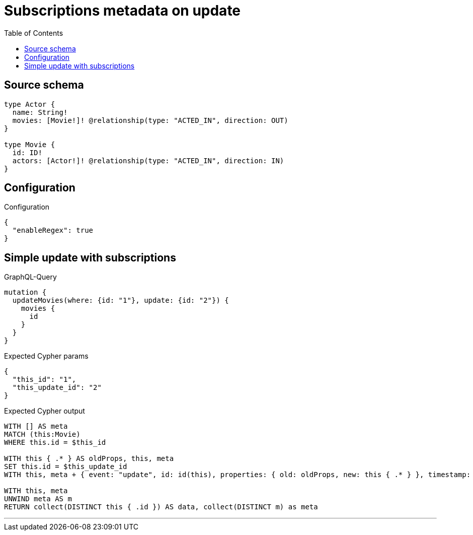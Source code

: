 :toc:

= Subscriptions metadata on update

== Source schema

[source,graphql,schema=true]
----
type Actor {
  name: String!
  movies: [Movie!]! @relationship(type: "ACTED_IN", direction: OUT)
}

type Movie {
  id: ID!
  actors: [Actor!]! @relationship(type: "ACTED_IN", direction: IN)
}
----

== Configuration

.Configuration
[source,json,schema-config=true]
----
{
  "enableRegex": true
}
----
== Simple update with subscriptions

.GraphQL-Query
[source,graphql]
----
mutation {
  updateMovies(where: {id: "1"}, update: {id: "2"}) {
    movies {
      id
    }
  }
}
----

.Expected Cypher params
[source,json]
----
{
  "this_id": "1",
  "this_update_id": "2"
}
----

.Expected Cypher output
[source,cypher]
----
WITH [] AS meta
MATCH (this:Movie)
WHERE this.id = $this_id

WITH this { .* } AS oldProps, this, meta
SET this.id = $this_update_id
WITH this, meta + { event: "update", id: id(this), properties: { old: oldProps, new: this { .* } }, timestamp: timestamp(), typename: "Movie" } AS meta

WITH this, meta
UNWIND meta AS m
RETURN collect(DISTINCT this { .id }) AS data, collect(DISTINCT m) as meta
----

'''


